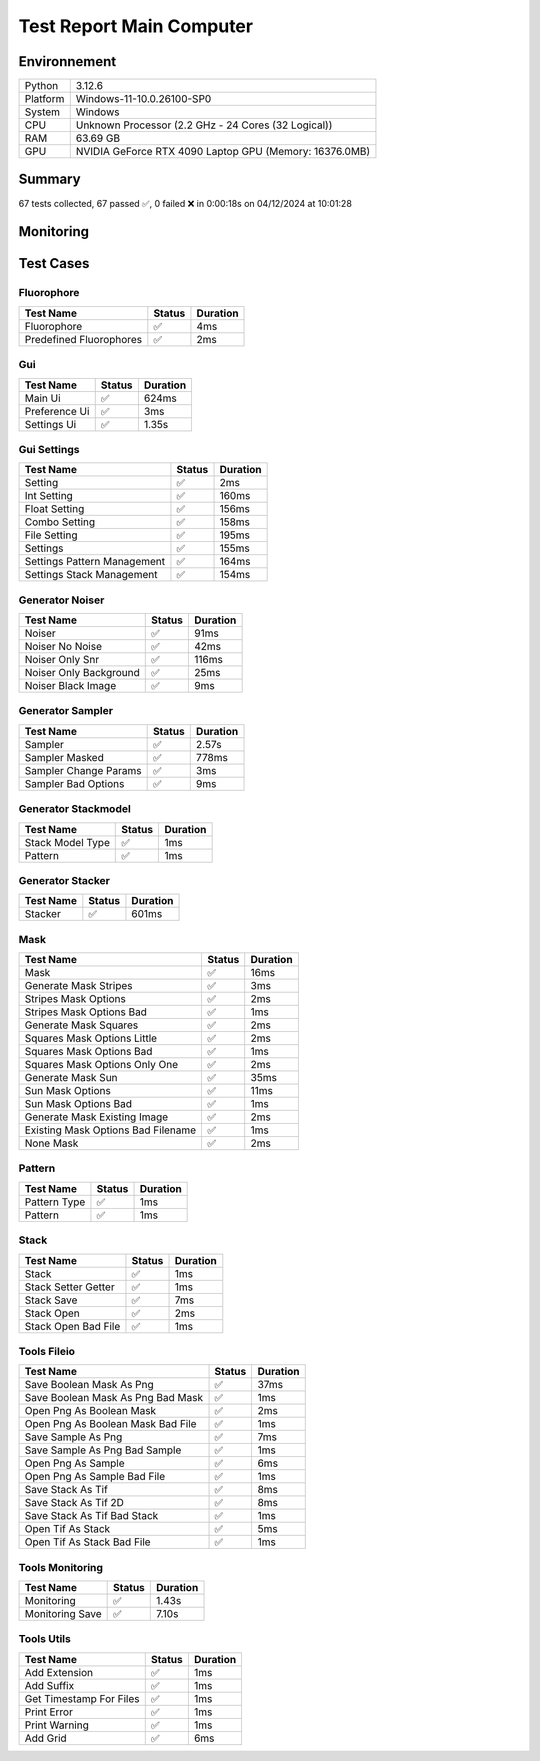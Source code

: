 Test Report Main Computer
=========================

Environnement
-------------

.. list-table::

   * - Python
     - 3.12.6
   * - Platform
     - Windows-11-10.0.26100-SP0
   * - System
     - Windows
   * - CPU
     - Unknown Processor (2.2 GHz - 24 Cores (32 Logical))
   * - RAM
     - 63.69 GB
   * - GPU
     - NVIDIA GeForce RTX 4090 Laptop GPU (Memory: 16376.0MB)

Summary
-------

67 tests collected, 67 passed ✅, 0 failed ❌ in 0:00:18s on 04/12/2024 at 10:01:28

Monitoring
----------

.. raw:: html

   <div style="position: relative; width: 100%; height: 620px; max-width: 100%; margin: 0 0 1em 0; padding:0;">
     <iframe src="Monitoring_Main_Computer.html"
             style="position: absolute; margin: 0; padding:0; width: 100%; height: 100%; border: none;">
     </iframe>
   </div>

Test Cases
----------

.. raw:: html

   <div class="test-page">

Fluorophore
^^^^^^^^^^^

.. list-table:: 
   :header-rows: 1

   * - Test Name
     - Status
     - Duration
   * - Fluorophore
     - ✅
     - 4ms
   * - Predefined Fluorophores
     - ✅
     - 2ms

.. raw:: html

   <details>
      <summary>Log Test : Predefined Fluorophores</summary>
      <pre>GFP:<br>- Longueur d'onde (wavelength): 509 nm<br>- Intensité de base: 4000<br>- Variation maximale (delta): ±5%<br>- Scintillement (flickering): 30 ms<br><br>RFP:<br>- Longueur d'onde (wavelength): 582 nm<br>- Intensité de base: 4500<br>- Variation maximale (delta): ±10%<br>- Scintillement (flickering): 50 ms<br><br>CFP:<br>- Longueur d'onde (wavelength): 475 nm<br>- Intensité de base: 3500<br>- Variation maximale (delta): ±7%<br>- Scintillement (flickering): 40 ms<br><br>YFP:<br>- Longueur d'onde (wavelength): 527 nm<br>- Intensité de base: 3800<br>- Variation maximale (delta): ±6%<br>- Scintillement (flickering): 35 ms<br><br>Alexa488:<br>- Longueur d'onde (wavelength): 495 nm<br>- Intensité de base: 6000<br>- Variation maximale (delta): ±3%<br>- Scintillement (flickering): 25 ms</pre>
   </details>

Gui
^^^

.. list-table:: 
   :header-rows: 1

   * - Test Name
     - Status
     - Duration
   * - Main Ui
     - ✅
     - 624ms
   * - Preference Ui
     - ✅
     - 3ms
   * - Settings Ui
     - ✅
     - 1.35s

.. raw:: html

   <details>
      <summary>Log Test : Main Ui</summary>
      <pre>New Status</pre>
   </details>

.. raw:: html

   <details>
      <summary>Log Test : Settings Ui</summary>
      <pre>Génération en cours...<br>Génération en cours... Paramètres récupérés...<br>Settings :<br>  - Dimension :<br>    - Taille (px) : 256<br>    - Nombre de Frames : 1<br>  - Setup :<br>    - Taille des pixels (nm) : 160<br>    - Ouverture Numérique : 1.4<br>  - Fluorophore :<br>    - Longueur d'onde (nm) : 600<br>    - Intensité (lux ?) : 5000<br>    - Variation (%) : 10.0<br>    - Scintillement (ms) : 50<br>  - Structure :<br>    - Densité (molécules/µm²)  : 0.25<br>    - Ratio Astigmatisme : 2.0<br>    - Masque de répartition : [0, None]<br>    - Style de pile : [0, None]<br>  - Noise :<br>    - Intensité du bruit de fond (lux ?) : 500<br>    - Variation du bruit de fond (%) : 10.0<br>    - SNR : 10.0<br><br>Génération en cours... Paramètres récupérés... Paramétrisation effectué...<br>Génération terminée</pre>
   </details>

Gui Settings
^^^^^^^^^^^^

.. list-table:: 
   :header-rows: 1

   * - Test Name
     - Status
     - Duration
   * - Setting
     - ✅
     - 2ms
   * - Int Setting
     - ✅
     - 160ms
   * - Float Setting
     - ✅
     - 156ms
   * - Combo Setting
     - ✅
     - 158ms
   * - File Setting
     - ✅
     - 195ms
   * - Settings
     - ✅
     - 155ms
   * - Settings Pattern Management
     - ✅
     - 164ms
   * - Settings Stack Management
     - ✅
     - 154ms

.. raw:: html

   <details>
      <summary>Log Test : Settings</summary>
      <pre>Settings :<br>  - Dimension :<br>    - Taille (px) : 256<br>    - Nombre de Frames : 10<br>  - Setup :<br>    - Taille des pixels (nm) : 160<br>    - Ouverture Numérique : 1.4<br>  - Fluorophore :<br>    - Longueur d'onde (nm) : 600<br>    - Intensité (lux ?) : 5000<br>    - Variation (%) : 10.0<br>    - Scintillement (ms) : 50<br>  - Structure :<br>    - Densité (molécules/µm²)  : 0.25<br>    - Ratio Astigmatisme : 2.0<br>    - Masque de répartition : [0, None]<br>    - Style de pile : [0, None]<br>  - Noise :<br>    - Intensité du bruit de fond (lux ?) : 500<br>    - Variation du bruit de fond (%) : 10.0<br>    - SNR : 10.0</pre>
   </details>

.. raw:: html

   <details>
      <summary>Log Test : Settings Pattern Management</summary>
      <pre><span style="color: #aa5500"></span><span style="font-weight: bold; color: #aa5500">La taille des carrés est trop élevé<br>(limite pour un échantillon de taille 256: 128</span><span style="font-weight: bold"></span><br><span style="color: #aa5500"></span><span style="font-weight: bold; color: #aa5500">Le nombre de rayon doit être une puissance de 2<br>Ex : 1, 2, 4, 8, 16...)</span><span style="font-weight: bold"></span><br><span style="color: #aa5500"></span><span style="font-weight: bold; color: #aa5500">Aucun fichier n'est spécifié.</span><span style="font-weight: bold"></span><br><span style="color: #aa5500"></span><span style="font-weight: bold; color: #aa5500">Le fichier "filename" est introuvable.</span><span style="font-weight: bold"></span><br><span style="color: #aa5500"></span><span style="font-weight: bold; color: #aa5500">Masque de répartition non reconnu</span><span style="font-weight: bold"></span></pre>
   </details>

.. raw:: html

   <details>
      <summary>Log Test : Settings Stack Management</summary>
      <pre><span style="color: #aa5500"></span><span style="font-weight: bold; color: #aa5500">Modèle non reconnu.</span><span style="font-weight: bold"></span></pre>
   </details>

Generator Noiser
^^^^^^^^^^^^^^^^

.. list-table:: 
   :header-rows: 1

   * - Test Name
     - Status
     - Duration
   * - Noiser
     - ✅
     - 91ms
   * - Noiser No Noise
     - ✅
     - 42ms
   * - Noiser Only Snr
     - ✅
     - 116ms
   * - Noiser Only Background
     - ✅
     - 25ms
   * - Noiser Black Image
     - ✅
     - 9ms

.. raw:: html

   <details>
      <summary>Log Test : Noiser</summary>
      <pre>SNR: 10, Background: 20 (± 10 %)</pre>
   </details>

.. raw:: html

   <details>
      <summary>Log Test : Noiser Black Image</summary>
      <pre><span style="color: #aa5500"></span><span style="font-weight: bold; color: #aa5500">Attention : le signal moyen est nul, impossible d'ajouter du SNR.</span><span style="font-weight: bold"></span></pre>
   </details>

Generator Sampler
^^^^^^^^^^^^^^^^^

.. list-table:: 
   :header-rows: 1

   * - Test Name
     - Status
     - Duration
   * - Sampler
     - ✅
     - 2.57s
   * - Sampler Masked
     - ✅
     - 778ms
   * - Sampler Change Params
     - ✅
     - 3ms
   * - Sampler Bad Options
     - ✅
     - 9ms

.. raw:: html

   <details>
      <summary>Log Test : Sampler</summary>
      <pre>Sampler Print : <br>size: 256, Pixel Size: 160 nm, Molecule Density : 0.25<br>Area: 1677.7216, Maximum molecule number: 419<br>Mask: Size: 256, Pattern: None, Options: No Options<br>Fluorophore: - Longueur d'onde (wavelength): 600 nm<br>- Intensité de base: 5000<br>- Variation maximale (delta): ±10%<br>- Scintillement (flickering): 50 ms<br>Noise: SNR: 10, Background: 500 (± 10 %)<br>Generation number : 2<br>Molecules générated : [419, 625]</pre>
   </details>

.. raw:: html

   <details>
      <summary>Log Test : Sampler Change Params</summary>
      <pre>512</pre>
   </details>

.. raw:: html

   <details>
      <summary>Log Test : Sampler Bad Options</summary>
      <pre><span style="color: #aa5500"></span><span style="font-weight: bold; color: #aa5500">Le ratio d'astigmatisme doit être strictement positif, l'image sera noire.</span><span style="font-weight: bold"></span></pre>
   </details>

Generator Stackmodel
^^^^^^^^^^^^^^^^^^^^

.. list-table:: 
   :header-rows: 1

   * - Test Name
     - Status
     - Duration
   * - Stack Model Type
     - ✅
     - 1ms
   * - Pattern
     - ✅
     - 1ms

.. raw:: html

   <details>
      <summary>Log Test : Pattern</summary>
      <pre>Model: StackModelType.RANDOM, Options: No Options</pre>
   </details>

Generator Stacker
^^^^^^^^^^^^^^^^^

.. list-table:: 
   :header-rows: 1

   * - Test Name
     - Status
     - Duration
   * - Stacker
     - ✅
     - 601ms

.. raw:: html

   <details>
      <summary>Log Test : Stacker</summary>
      <pre>Model: StackModelType.RANDOM, Options: No Options<br>Sampler: size: 128, Pixel Size: 160 nm, Molecule Density : 0.25<br>Area: 419.4304, Maximum molecule number: 104<br>Mask: Size: 256, Pattern: None, Options: No Options<br>Fluorophore: - Longueur d'onde (wavelength): 600 nm<br>- Intensité de base: 5000<br>- Variation maximale (delta): ±10%<br>- Scintillement (flickering): 50 ms<br>Noise: SNR: 10, Background: 500 (± 10 %)<br>Generation number : 0<br>Model: StackModelType.RANDOM, Options: No Options<br>Sampler: size: 128, Pixel Size: 160 nm, Molecule Density : 0.25<br>Area: 419.4304, Maximum molecule number: 104<br>Mask: Size: 256, Pattern: None, Options: No Options<br>Fluorophore: - Longueur d'onde (wavelength): 600 nm<br>- Intensité de base: 5000<br>- Variation maximale (delta): ±10%<br>- Scintillement (flickering): 50 ms<br>Noise: SNR: 10, Background: 500 (± 10 %)<br>Generation number : 10</pre>
   </details>

Mask
^^^^

.. list-table:: 
   :header-rows: 1

   * - Test Name
     - Status
     - Duration
   * - Mask
     - ✅
     - 16ms
   * - Generate Mask Stripes
     - ✅
     - 3ms
   * - Stripes Mask Options
     - ✅
     - 2ms
   * - Stripes Mask Options Bad
     - ✅
     - 1ms
   * - Generate Mask Squares
     - ✅
     - 2ms
   * - Squares Mask Options Little
     - ✅
     - 2ms
   * - Squares Mask Options Bad
     - ✅
     - 1ms
   * - Squares Mask Options Only One
     - ✅
     - 2ms
   * - Generate Mask Sun
     - ✅
     - 35ms
   * - Sun Mask Options
     - ✅
     - 11ms
   * - Sun Mask Options Bad
     - ✅
     - 1ms
   * - Generate Mask Existing Image
     - ✅
     - 2ms
   * - Existing Mask Options Bad Filename
     - ✅
     - 1ms
   * - None Mask
     - ✅
     - 2ms

.. raw:: html

   <details>
      <summary>Log Test : Mask</summary>
      <pre>Size: 128, Pattern: Bandes, Options: Lengths: [200, 100, 50, 25, 12, 6], mirrored, vertical</pre>
   </details>

.. raw:: html

   <details>
      <summary>Log Test : Squares Mask Options Bad</summary>
      <pre><span style="color: #aa5500"></span><span style="font-weight: bold; color: #aa5500">La taille est trop grande. Masque blanc généré.</span><span style="font-weight: bold"></span></pre>
   </details>

.. raw:: html

   <details>
      <summary>Log Test : Sun Mask Options Bad</summary>
      <pre><span style="color: #aa5500"></span><span style="font-weight: bold; color: #aa5500">Le nombre de rayons est introuvable ou manquant dans les options. Masque blanc généré.</span><span style="font-weight: bold"></span></pre>
   </details>

.. raw:: html

   <details>
      <summary>Log Test : Existing Mask Options Bad Filename</summary>
      <pre><span style="color: #aa5500"></span><span style="font-weight: bold; color: #aa5500">Aucun fichier spécifié ou le fichier est introuvable. Masque blanc de taille 256 généré.</span><span style="font-weight: bold"></span></pre>
   </details>

.. raw:: html

   <details>
      <summary>Log Test : None Mask</summary>
      <pre>Test print mask setting: Size: 256, Pattern: None, Options: No Options</pre>
   </details>

Pattern
^^^^^^^

.. list-table:: 
   :header-rows: 1

   * - Test Name
     - Status
     - Duration
   * - Pattern Type
     - ✅
     - 1ms
   * - Pattern
     - ✅
     - 1ms

.. raw:: html

   <details>
      <summary>Log Test : Pattern</summary>
      <pre>Pattern: None, Options: No Options<br>Pattern: Bandes, Options: Lengths: [200, 100, 50, 25, 12, 6], mirrored, vertical<br>Pattern: Carrés, Options: Size: 32<br>Pattern: Soleil, Options: Ray number: 8<br>Pattern: Image existante, Options: Path: </pre>
   </details>

Stack
^^^^^

.. list-table:: 
   :header-rows: 1

   * - Test Name
     - Status
     - Duration
   * - Stack
     - ✅
     - 1ms
   * - Stack Setter Getter
     - ✅
     - 1ms
   * - Stack Save
     - ✅
     - 7ms
   * - Stack Open
     - ✅
     - 2ms
   * - Stack Open Bad File
     - ✅
     - 1ms

.. raw:: html

   <details>
      <summary>Log Test : Stack</summary>
      <pre>La pile est vide ou non initialisée.<br>Pile 3D : (2, 2, 2)<br>Contenu :<br>[[[1. 1.]<br>  [1. 1.]]<br><br> [[2. 2.]<br>  [2. 2.]]]</pre>
   </details>

.. raw:: html

   <details>
      <summary>Log Test : Stack Setter Getter</summary>
      <pre>Pile 3D : (3, 2, 2)<br>Contenu :<br>[[[4. 4.]<br>  [4. 4.]]<br><br> [[2. 2.]<br>  [2. 2.]]<br><br> [[3. 3.]<br>  [3. 3.]]]</pre>
   </details>

Tools Fileio
^^^^^^^^^^^^

.. list-table:: 
   :header-rows: 1

   * - Test Name
     - Status
     - Duration
   * - Save Boolean Mask As Png
     - ✅
     - 37ms
   * - Save Boolean Mask As Png Bad Mask
     - ✅
     - 1ms
   * - Open Png As Boolean Mask
     - ✅
     - 2ms
   * - Open Png As Boolean Mask Bad File
     - ✅
     - 1ms
   * - Save Sample As Png
     - ✅
     - 7ms
   * - Save Sample As Png Bad Sample
     - ✅
     - 1ms
   * - Open Png As Sample
     - ✅
     - 6ms
   * - Open Png As Sample Bad File
     - ✅
     - 1ms
   * - Save Stack As Tif
     - ✅
     - 8ms
   * - Save Stack As Tif 2D
     - ✅
     - 8ms
   * - Save Stack As Tif Bad Stack
     - ✅
     - 1ms
   * - Open Tif As Stack
     - ✅
     - 5ms
   * - Open Tif As Stack Bad File
     - ✅
     - 1ms

Tools Monitoring
^^^^^^^^^^^^^^^^

.. list-table:: 
   :header-rows: 1

   * - Test Name
     - Status
     - Duration
   * - Monitoring
     - ✅
     - 1.43s
   * - Monitoring Save
     - ✅
     - 7.10s

.. raw:: html

   <details>
      <summary>Log Test : Monitoring</summary>
      <pre>6 entrées.<br>Timestamps : [0.0, 0.21, 0.43, 0.64, 0.85, 1.06]<br>CPU Usage : [0.0, 0.0, 0.0, 0.0, 0.0, 0.0]<br>Memory Usage : [203.390625, 203.39453125, 203.39453125, 203.3984375, 203.3984375, 203.375]<br>Disk Usage : [0, 0.0, 0.0, 0.0, 0.0, 0.0]</pre>
   </details>

.. raw:: html

   <details>
      <summary>Log Test : Monitoring Save</summary>
      <pre>Simulating high CPU usage for 2 seconds...<br>CPU simulation complete.<br>Allocating 50 MB of memory...<br>Memory allocated. Holding for 2 seconds...<br>Releasing memory.<br>Writing a file of size 10 MB...<br>File written. Holding for 2 seconds...<br>Deleting the file...<br>Disk I/O simulation complete.<br><span style="color: #aa5500"></span><span style="font-weight: bold; color: #aa5500">Kaleido doesn't work so well need update. No Image Saved.</span><span style="font-weight: bold"></span></pre>
   </details>

Tools Utils
^^^^^^^^^^^

.. list-table:: 
   :header-rows: 1

   * - Test Name
     - Status
     - Duration
   * - Add Extension
     - ✅
     - 1ms
   * - Add Suffix
     - ✅
     - 1ms
   * - Get Timestamp For Files
     - ✅
     - 1ms
   * - Print Error
     - ✅
     - 1ms
   * - Print Warning
     - ✅
     - 1ms
   * - Add Grid
     - ✅
     - 6ms

.. raw:: html

   <details>
      <summary>Log Test : Get Timestamp For Files</summary>
      <pre>-20241204_100128<br>-20241204</pre>
   </details>

.. raw:: html

   <details>
      <summary>Log Test : Print Error</summary>
      <pre><span style="color: #aa0000"></span><span style="font-weight: bold; color: #aa0000">Message d'erreur</span><span style="font-weight: bold"></span></pre>
   </details>

.. raw:: html

   <details>
      <summary>Log Test : Print Warning</summary>
      <pre><span style="color: #aa5500"></span><span style="font-weight: bold; color: #aa5500">Message d'avertissement</span><span style="font-weight: bold"></span></pre>
   </details>

.. raw:: html

   </div>

